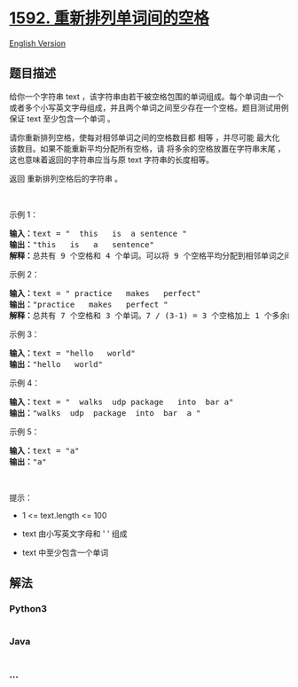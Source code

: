 * [[https://leetcode-cn.com/problems/rearrange-spaces-between-words][1592.
重新排列单词间的空格]]
  :PROPERTIES:
  :CUSTOM_ID: 重新排列单词间的空格
  :END:
[[./solution/1500-1599/1592.Rearrange Spaces Between Words/README_EN.org][English
Version]]

** 题目描述
   :PROPERTIES:
   :CUSTOM_ID: 题目描述
   :END:

#+begin_html
  <!-- 这里写题目描述 -->
#+end_html

#+begin_html
  <p>
#+end_html

给你一个字符串 text
，该字符串由若干被空格包围的单词组成。每个单词由一个或者多个小写英文字母组成，并且两个单词之间至少存在一个空格。题目测试用例保证
text 至少包含一个单词 。

#+begin_html
  </p>
#+end_html

#+begin_html
  <p>
#+end_html

请你重新排列空格，使每对相邻单词之间的空格数目都 相等 ，并尽可能 最大化
该数目。如果不能重新平均分配所有空格，请 将多余的空格放置在字符串末尾
，这也意味着返回的字符串应当与原 text 字符串的长度相等。

#+begin_html
  </p>
#+end_html

#+begin_html
  <p>
#+end_html

返回 重新排列空格后的字符串 。

#+begin_html
  </p>
#+end_html

#+begin_html
  <p>
#+end_html

 

#+begin_html
  </p>
#+end_html

#+begin_html
  <p>
#+end_html

示例 1：

#+begin_html
  </p>
#+end_html

#+begin_html
  <pre><strong>输入：</strong>text = &quot;  this   is  a sentence &quot;
  <strong>输出：</strong>&quot;this   is   a   sentence&quot;
  <strong>解释：</strong>总共有 9 个空格和 4 个单词。可以将 9 个空格平均分配到相邻单词之间，相邻单词间空格数为：9 / (4-1) = 3 个。
  </pre>
#+end_html

#+begin_html
  <p>
#+end_html

示例 2：

#+begin_html
  </p>
#+end_html

#+begin_html
  <pre><strong>输入：</strong>text = &quot; practice   makes   perfect&quot;
  <strong>输出：</strong>&quot;practice   makes   perfect &quot;
  <strong>解释：</strong>总共有 7 个空格和 3 个单词。7 / (3-1) = 3 个空格加上 1 个多余的空格。多余的空格需要放在字符串的末尾。
  </pre>
#+end_html

#+begin_html
  <p>
#+end_html

示例 3：

#+begin_html
  </p>
#+end_html

#+begin_html
  <pre><strong>输入：</strong>text = &quot;hello   world&quot;
  <strong>输出：</strong>&quot;hello   world&quot;
  </pre>
#+end_html

#+begin_html
  <p>
#+end_html

示例 4：

#+begin_html
  </p>
#+end_html

#+begin_html
  <pre><strong>输入：</strong>text = &quot;  walks  udp package   into  bar a&quot;
  <strong>输出：</strong>&quot;walks  udp  package  into  bar  a &quot;
  </pre>
#+end_html

#+begin_html
  <p>
#+end_html

示例 5：

#+begin_html
  </p>
#+end_html

#+begin_html
  <pre><strong>输入：</strong>text = &quot;a&quot;
  <strong>输出：</strong>&quot;a&quot;
  </pre>
#+end_html

#+begin_html
  <p>
#+end_html

 

#+begin_html
  </p>
#+end_html

#+begin_html
  <p>
#+end_html

提示：

#+begin_html
  </p>
#+end_html

#+begin_html
  <ul>
#+end_html

#+begin_html
  <li>
#+end_html

1 <= text.length <= 100

#+begin_html
  </li>
#+end_html

#+begin_html
  <li>
#+end_html

text 由小写英文字母和 ' ' 组成

#+begin_html
  </li>
#+end_html

#+begin_html
  <li>
#+end_html

text 中至少包含一个单词

#+begin_html
  </li>
#+end_html

#+begin_html
  </ul>
#+end_html

** 解法
   :PROPERTIES:
   :CUSTOM_ID: 解法
   :END:

#+begin_html
  <!-- 这里可写通用的实现逻辑 -->
#+end_html

#+begin_html
  <!-- tabs:start -->
#+end_html

*** *Python3*
    :PROPERTIES:
    :CUSTOM_ID: python3
    :END:

#+begin_html
  <!-- 这里可写当前语言的特殊实现逻辑 -->
#+end_html

#+begin_src python
#+end_src

*** *Java*
    :PROPERTIES:
    :CUSTOM_ID: java
    :END:

#+begin_html
  <!-- 这里可写当前语言的特殊实现逻辑 -->
#+end_html

#+begin_src java
#+end_src

*** *...*
    :PROPERTIES:
    :CUSTOM_ID: section
    :END:
#+begin_example
#+end_example

#+begin_html
  <!-- tabs:end -->
#+end_html
